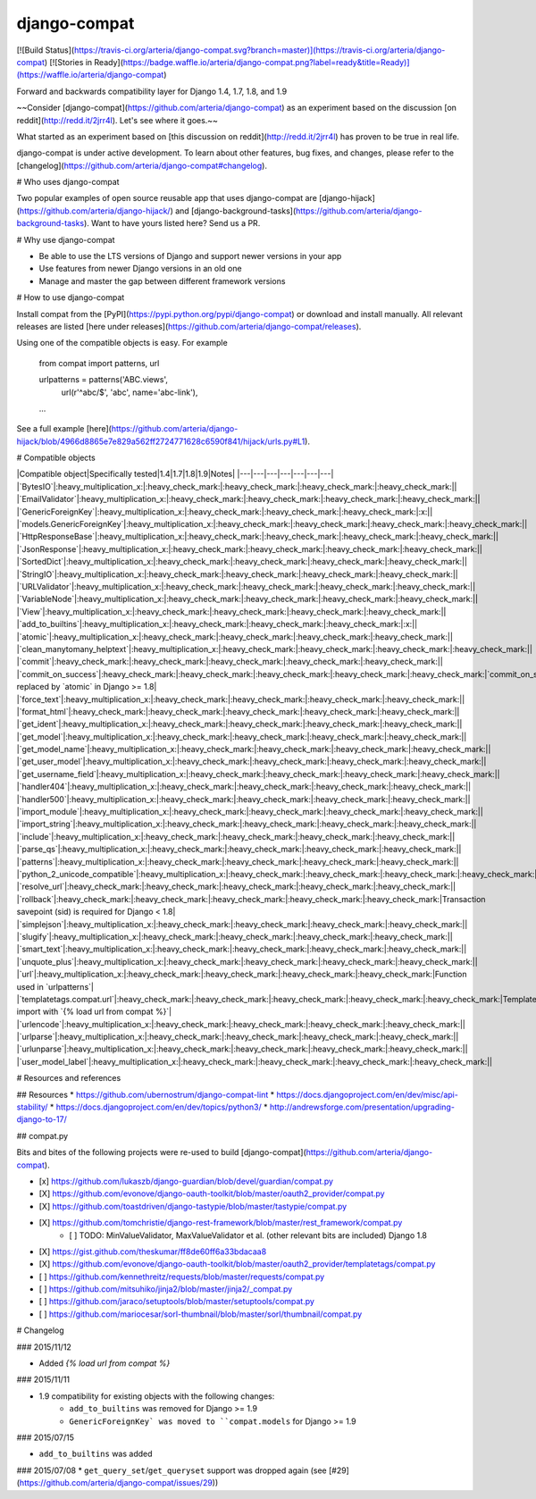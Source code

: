 django-compat
=============
[![Build Status](https://travis-ci.org/arteria/django-compat.svg?branch=master)](https://travis-ci.org/arteria/django-compat)
[![Stories in Ready](https://badge.waffle.io/arteria/django-compat.png?label=ready&title=Ready)](https://waffle.io/arteria/django-compat)

Forward and backwards compatibility layer for Django 1.4, 1.7, 1.8, and 1.9

~~Consider [django-compat](https://github.com/arteria/django-compat) as an experiment based on the discussion [on reddit](http://redd.it/2jrr4l). Let's see where it goes.~~

What started as an experiment based on [this discussion on reddit](http://redd.it/2jrr4l) has proven to be true in real life. 

django-compat is under active development. To learn about other features, bug fixes, and changes, please refer to the [changelog](https://github.com/arteria/django-compat#changelog). 

# Who uses django-compat

Two popular examples of open source reusable app that uses django-compat are [django-hijack](https://github.com/arteria/django-hijack/) and [django-background-tasks](https://github.com/arteria/django-background-tasks).   
Want to have yours listed here? Send us a PR. 

# Why use django-compat

* Be able to use the LTS versions of Django and support newer versions in your app
* Use features from newer Django versions in an old one
* Manage and master the gap between different framework versions

# How to use django-compat

Install compat from the [PyPI](https://pypi.python.org/pypi/django-compat) or download and install manually. All relevant  releases are listed [here under releases](https://github.com/arteria/django-compat/releases).

Using one of the compatible objects is easy. For example

	from compat import patterns, url

	urlpatterns = patterns('ABC.views',
    		url(r'^abc/$', 'abc', name='abc-link'),
   	...

See a full example [here](https://github.com/arteria/django-hijack/blob/4966d8865e7e829a562ff2724771628c6590f841/hijack/urls.py#L1).



# Compatible objects

|Compatible object|Specifically tested|1.4|1.7|1.8|1.9|Notes|
|---|---|---|---|---|---|---|
|`BytesIO`|:heavy_multiplication_x:|:heavy_check_mark:|:heavy_check_mark:|:heavy_check_mark:|:heavy_check_mark:||
|`EmailValidator`|:heavy_multiplication_x:|:heavy_check_mark:|:heavy_check_mark:|:heavy_check_mark:|:heavy_check_mark:||
|`GenericForeignKey`|:heavy_multiplication_x:|:heavy_check_mark:|:heavy_check_mark:|:heavy_check_mark:|:x:||
|`models.GenericForeignKey`|:heavy_multiplication_x:|:heavy_check_mark:|:heavy_check_mark:|:heavy_check_mark:|:heavy_check_mark:||
|`HttpResponseBase`|:heavy_multiplication_x:|:heavy_check_mark:|:heavy_check_mark:|:heavy_check_mark:|:heavy_check_mark:||
|`JsonResponse`|:heavy_multiplication_x:|:heavy_check_mark:|:heavy_check_mark:|:heavy_check_mark:|:heavy_check_mark:||
|`SortedDict`|:heavy_multiplication_x:|:heavy_check_mark:|:heavy_check_mark:|:heavy_check_mark:|:heavy_check_mark:||
|`StringIO`|:heavy_multiplication_x:|:heavy_check_mark:|:heavy_check_mark:|:heavy_check_mark:|:heavy_check_mark:||
|`URLValidator`|:heavy_multiplication_x:|:heavy_check_mark:|:heavy_check_mark:|:heavy_check_mark:|:heavy_check_mark:||
|`VariableNode`|:heavy_multiplication_x:|:heavy_check_mark:|:heavy_check_mark:|:heavy_check_mark:|:heavy_check_mark:||
|`View`|:heavy_multiplication_x:|:heavy_check_mark:|:heavy_check_mark:|:heavy_check_mark:|:heavy_check_mark:||
|`add_to_builtins`|:heavy_multiplication_x:|:heavy_check_mark:|:heavy_check_mark:|:heavy_check_mark:|:x:||
|`atomic`|:heavy_multiplication_x:|:heavy_check_mark:|:heavy_check_mark:|:heavy_check_mark:|:heavy_check_mark:||
|`clean_manytomany_helptext`|:heavy_multiplication_x:|:heavy_check_mark:|:heavy_check_mark:|:heavy_check_mark:|:heavy_check_mark:||
|`commit`|:heavy_check_mark:|:heavy_check_mark:|:heavy_check_mark:|:heavy_check_mark:|:heavy_check_mark:||
|`commit_on_success`|:heavy_check_mark:|:heavy_check_mark:|:heavy_check_mark:|:heavy_check_mark:|:heavy_check_mark:|`commit_on_success` replaced by `atomic` in Django >= 1.8|
|`force_text`|:heavy_multiplication_x:|:heavy_check_mark:|:heavy_check_mark:|:heavy_check_mark:|:heavy_check_mark:||
|`format_html`|:heavy_check_mark:|:heavy_check_mark:|:heavy_check_mark:|:heavy_check_mark:|:heavy_check_mark:||
|`get_ident`|:heavy_multiplication_x:|:heavy_check_mark:|:heavy_check_mark:|:heavy_check_mark:|:heavy_check_mark:||
|`get_model`|:heavy_multiplication_x:|:heavy_check_mark:|:heavy_check_mark:|:heavy_check_mark:|:heavy_check_mark:||
|`get_model_name`|:heavy_multiplication_x:|:heavy_check_mark:|:heavy_check_mark:|:heavy_check_mark:|:heavy_check_mark:||
|`get_user_model`|:heavy_multiplication_x:|:heavy_check_mark:|:heavy_check_mark:|:heavy_check_mark:|:heavy_check_mark:||
|`get_username_field`|:heavy_multiplication_x:|:heavy_check_mark:|:heavy_check_mark:|:heavy_check_mark:|:heavy_check_mark:||
|`handler404`|:heavy_multiplication_x:|:heavy_check_mark:|:heavy_check_mark:|:heavy_check_mark:|:heavy_check_mark:||
|`handler500`|:heavy_multiplication_x:|:heavy_check_mark:|:heavy_check_mark:|:heavy_check_mark:|:heavy_check_mark:||
|`import_module`|:heavy_multiplication_x:|:heavy_check_mark:|:heavy_check_mark:|:heavy_check_mark:|:heavy_check_mark:||
|`import_string`|:heavy_multiplication_x:|:heavy_check_mark:|:heavy_check_mark:|:heavy_check_mark:|:heavy_check_mark:||
|`include`|:heavy_multiplication_x:|:heavy_check_mark:|:heavy_check_mark:|:heavy_check_mark:|:heavy_check_mark:||
|`parse_qs`|:heavy_multiplication_x:|:heavy_check_mark:|:heavy_check_mark:|:heavy_check_mark:|:heavy_check_mark:||
|`patterns`|:heavy_multiplication_x:|:heavy_check_mark:|:heavy_check_mark:|:heavy_check_mark:|:heavy_check_mark:||
|`python_2_unicode_compatible`|:heavy_multiplication_x:|:heavy_check_mark:|:heavy_check_mark:|:heavy_check_mark:|:heavy_check_mark:||
|`resolve_url`|:heavy_check_mark:|:heavy_check_mark:|:heavy_check_mark:|:heavy_check_mark:|:heavy_check_mark:||
|`rollback`|:heavy_check_mark:|:heavy_check_mark:|:heavy_check_mark:|:heavy_check_mark:|:heavy_check_mark:|Transaction savepoint (sid) is required for Django < 1.8|
|`simplejson`|:heavy_multiplication_x:|:heavy_check_mark:|:heavy_check_mark:|:heavy_check_mark:|:heavy_check_mark:||
|`slugify`|:heavy_multiplication_x:|:heavy_check_mark:|:heavy_check_mark:|:heavy_check_mark:|:heavy_check_mark:||
|`smart_text`|:heavy_multiplication_x:|:heavy_check_mark:|:heavy_check_mark:|:heavy_check_mark:|:heavy_check_mark:||
|`unquote_plus`|:heavy_multiplication_x:|:heavy_check_mark:|:heavy_check_mark:|:heavy_check_mark:|:heavy_check_mark:||
|`url`|:heavy_multiplication_x:|:heavy_check_mark:|:heavy_check_mark:|:heavy_check_mark:|:heavy_check_mark:|Function used in `urlpatterns`|
|`templatetags.compat.url`|:heavy_check_mark:|:heavy_check_mark:|:heavy_check_mark:|:heavy_check_mark:|:heavy_check_mark:|Templatetag; import with `{% load url from compat %}`|
|`urlencode`|:heavy_multiplication_x:|:heavy_check_mark:|:heavy_check_mark:|:heavy_check_mark:|:heavy_check_mark:||
|`urlparse`|:heavy_multiplication_x:|:heavy_check_mark:|:heavy_check_mark:|:heavy_check_mark:|:heavy_check_mark:||
|`urlunparse`|:heavy_multiplication_x:|:heavy_check_mark:|:heavy_check_mark:|:heavy_check_mark:|:heavy_check_mark:||
|`user_model_label`|:heavy_multiplication_x:|:heavy_check_mark:|:heavy_check_mark:|:heavy_check_mark:|:heavy_check_mark:||

# Resources and references 

## Resources 
* https://github.com/ubernostrum/django-compat-lint
* https://docs.djangoproject.com/en/dev/misc/api-stability/
* https://docs.djangoproject.com/en/dev/topics/python3/
* http://andrewsforge.com/presentation/upgrading-django-to-17/ 

## compat.py

Bits and bites of the following projects were re-used to build [django-compat](https://github.com/arteria/django-compat).

- [x] https://github.com/lukaszb/django-guardian/blob/devel/guardian/compat.py
- [X] https://github.com/evonove/django-oauth-toolkit/blob/master/oauth2_provider/compat.py
- [X] https://github.com/toastdriven/django-tastypie/blob/master/tastypie/compat.py
- [X] https://github.com/tomchristie/django-rest-framework/blob/master/rest_framework/compat.py
	- [ ] TODO: MinValueValidator, MaxValueValidator et al. (other relevant bits are included) Django 1.8
- [X] https://gist.github.com/theskumar/ff8de60ff6a33bdacaa8
- [X] https://github.com/evonove/django-oauth-toolkit/blob/master/oauth2_provider/templatetags/compat.py
- [ ] https://github.com/kennethreitz/requests/blob/master/requests/compat.py
- [ ] https://github.com/mitsuhiko/jinja2/blob/master/jinja2/_compat.py
- [ ] https://github.com/jaraco/setuptools/blob/master/setuptools/compat.py 
- [ ] https://github.com/mariocesar/sorl-thumbnail/blob/master/sorl/thumbnail/compat.py


# Changelog

### 2015/11/12

* Added `{% load url from compat %}`

### 2015/11/11

* 1.9 compatibility for existing objects with the following changes:
	* ``add_to_builtins`` was removed for Django >= 1.9
	* ``GenericForeignKey` was moved to ``compat.models`` for Django >= 1.9

### 2015/07/15

* ``add_to_builtins`` was added 

### 2015/07/08 
* ``get_query_set``/``get_queryset`` support was dropped again (see [#29](https://github.com/arteria/django-compat/issues/29)) 


